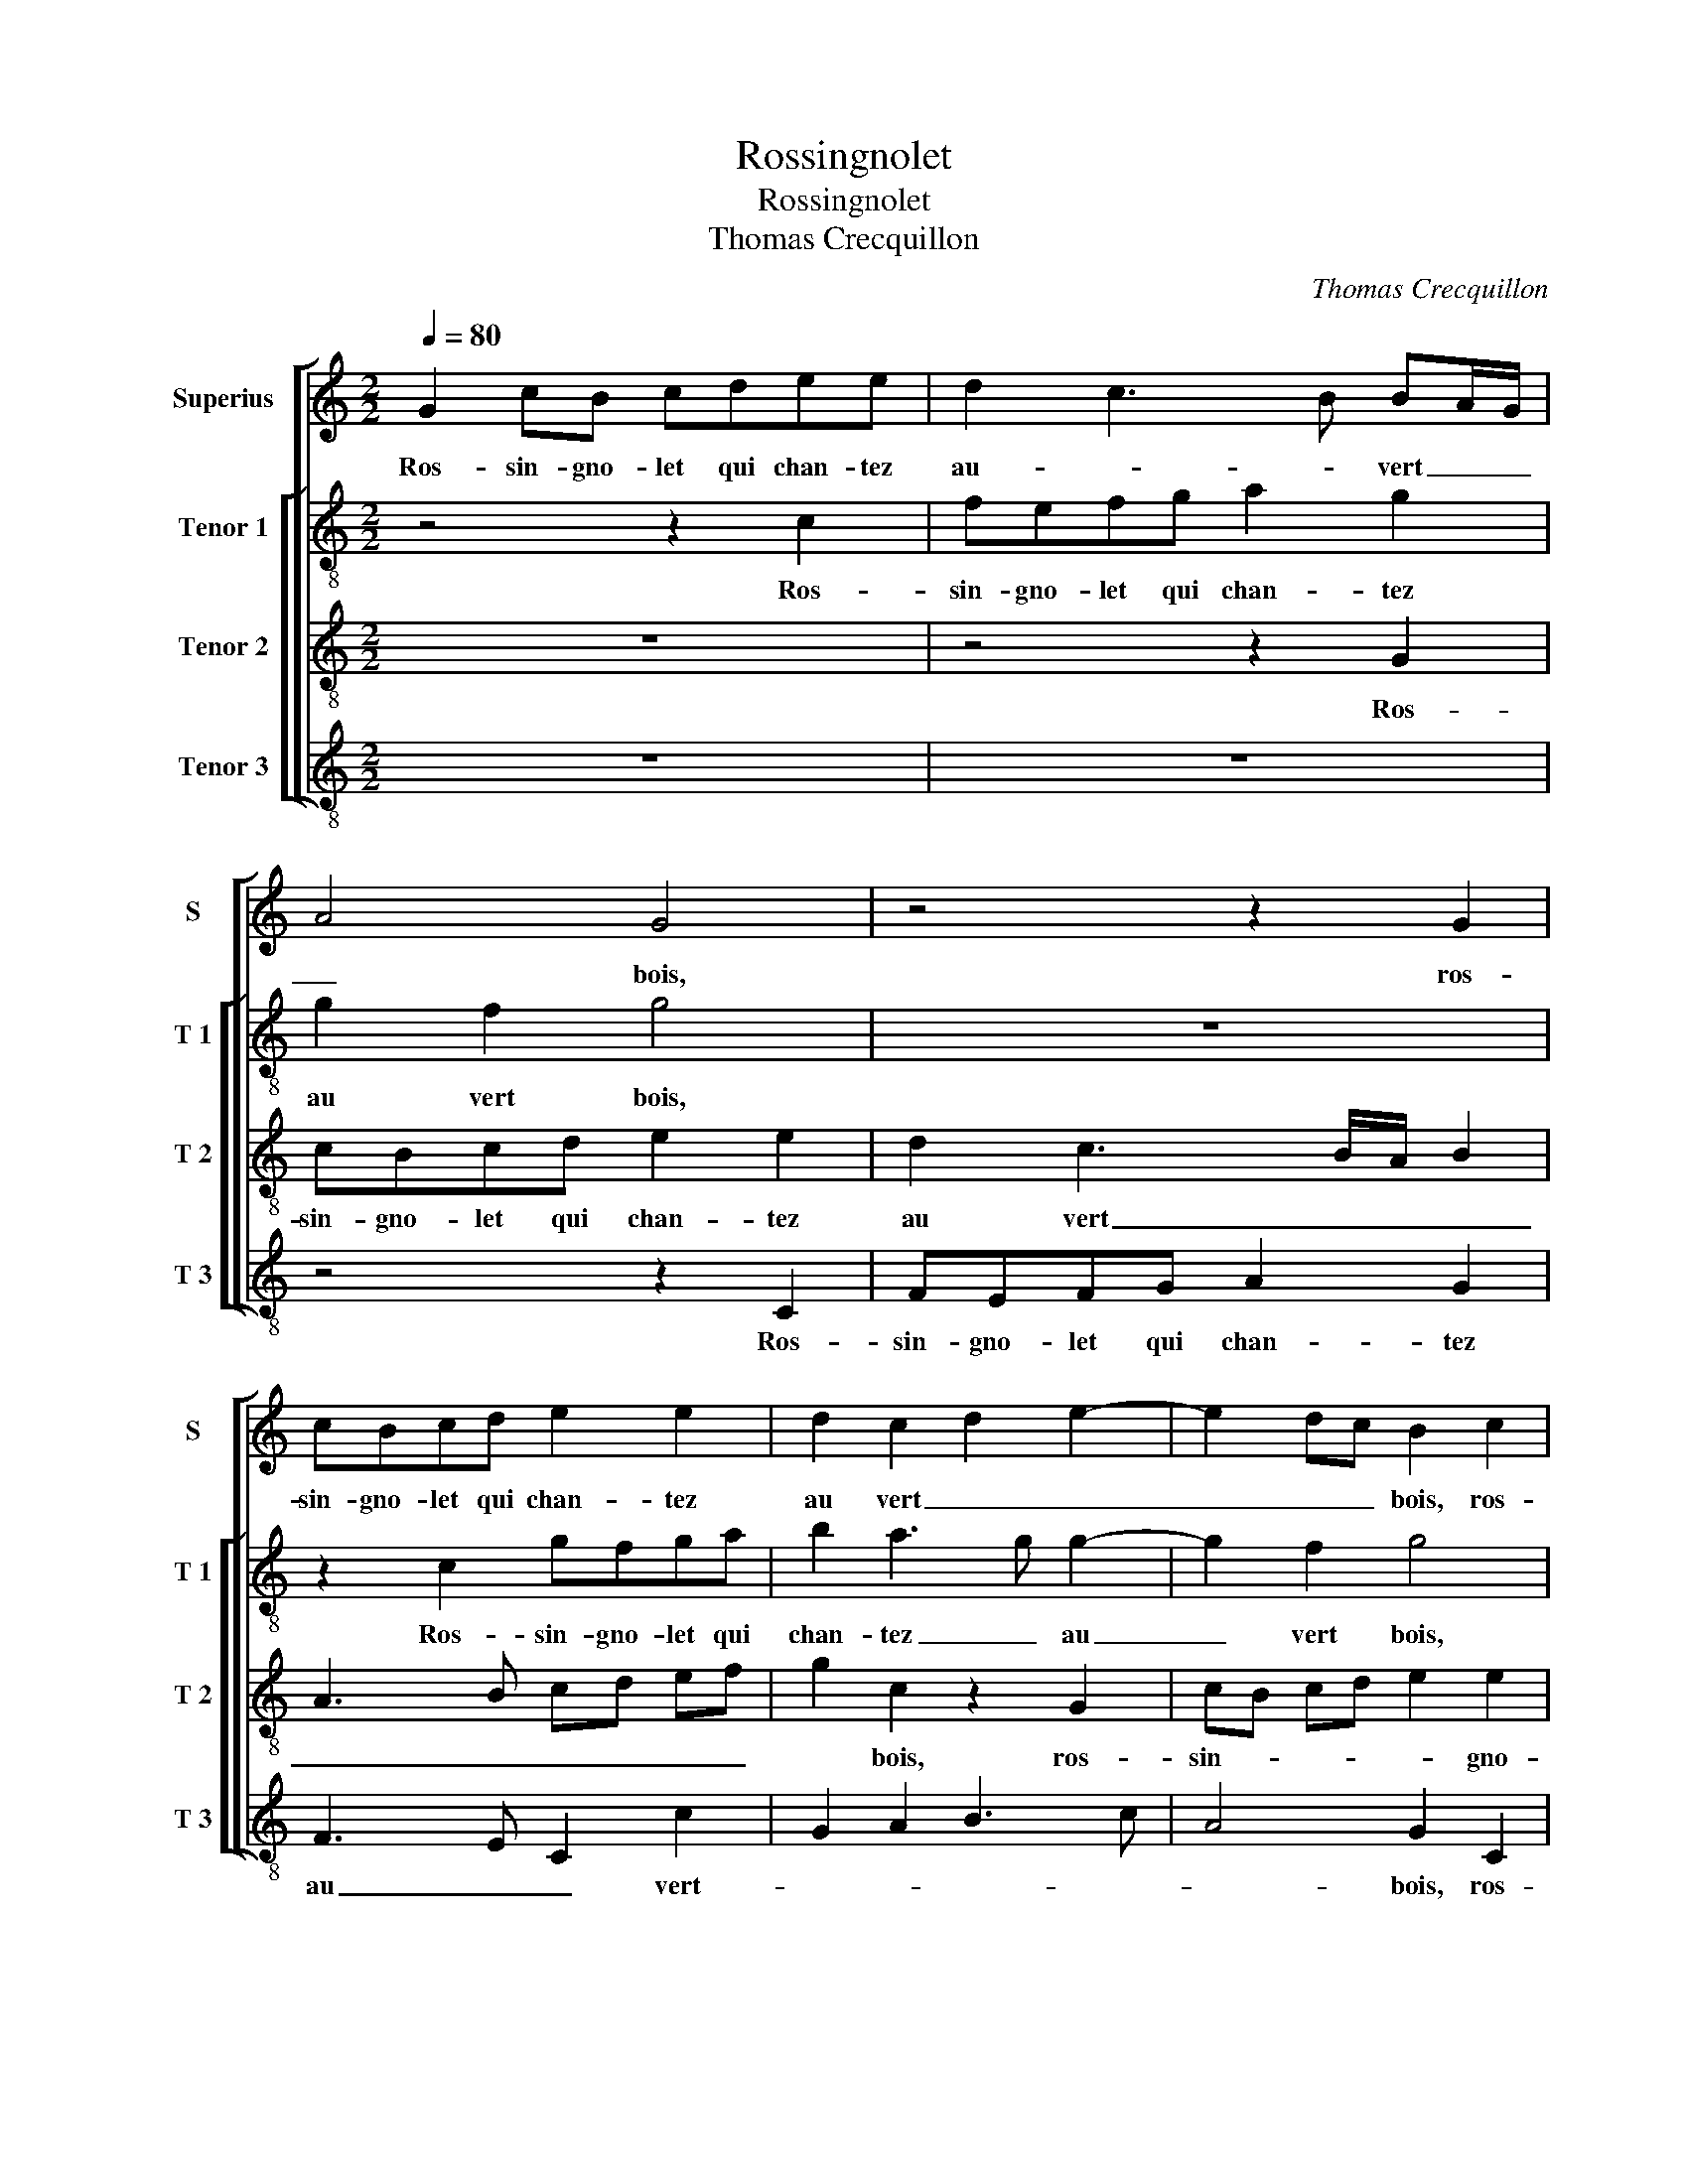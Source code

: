 X:1
T:Rossingnolet
T:Rossingnolet
T:Thomas Crecquillon
C:Thomas Crecquillon
%%score [ 1 [ 2 3 4 ] ]
L:1/8
Q:1/4=80
M:2/2
K:C
V:1 treble nm="Superius" snm="S"
V:2 treble-8 nm="Tenor 1" snm="T 1"
V:3 treble-8 nm="Tenor 2" snm="T 2"
V:4 treble-8 nm="Tenor 3" snm="T 3"
V:1
 G2 cB cdee | d2 c3 B BA/G/ | A4 G4 | z4 z2 G2 | cBcd e2 e2 | d2 c2 d2 e2- | e2 dc B2 c2 | %7
w: Ros- sin- gno- let qui chan- tez|au- _ _ vert _ _|_ bois,|ros-|sin- gno- let qui chan- tez|au vert _ _|_ _ _ bois, ros-|
 AGAB cA d2- | dc c4 B2 | c4 z2 G2 | A2 c2 BA GF | E2 A4 G2- | G2 F2 G4- | G8 | z4 G2 GA | %15
w: sin- gno- let qui chan- tez au-|* * vert- *|bois, n'a-|vez point veu _ _ _|ma doul- ce'a-|* my- e?|_|Je l'ay per-|
 BcAB c2 BA | B4 z2 G2 | GA Bc AB c2- | cB BA/G/ AG AB | cB cd e2 d2- | d2 c4 B2 | c4 z2 G2 | %22
w: du pas- sé trois mois, _ _|_ je|l'ay _ _ _ _ _ _|_ per- du _ _ _ _ _ _|pas- * * * sé trois|_ _ _|mois, dont|
 A2 F2 G2 G2 | A2 c2 B2 A2- |"^#" AG G4 F2 | G4 z4 | G2 AA BGcB | A2 GG AccB | c2 G2 GGFF | %29
w: tous les jours tant|il m'en- nuy- *||e,|or, re- ve- nez, gen- til fil-|let- te car je suis vos- tre'a-|my, car je suis vos- tre'a-|
 G2 C2 DD E2 | z2 G2 AA B2 | z4 G2 AA | BGcB A2 GG | AccB c2 G2 | AccB c2 G2 | G2 A4 G2- | %36
w: my, or, re- ve- nez,|or, re- ve- nez,|or, re- ve-|nez, gen- til fil- let- te, car|je suis vos- tre'a- my car|je suis vos- tre'a- my, car|je suis vos-|
 G2 F2 G4 | z2 G2 GAGF | E2 D2 G2 C2 | z4 z2 c2 | cBGA Bc A2 | GGGF DE F2 | G2 F2 ED EF | %43
w: * stre'a- my,|Cueil- lir i- rons la|vi- o- let- te,|cueil-|lir i- rons la vi- o- let|te,- cueil- lir i- rons la vi-|o- let- * * * *|
 G2 C2 GABc | d2 c3 B B2- | BA A3 G G2- | G2 F2 G4 | c2 BG AA G2 | z2 c2 BGAA | GGFD EF G2 | %50
w: te,- cueil- lir- i- rons la|vi- o- * let-||* * te|pour pas- ser tout en- nuy,|pour pas- ser tout en-|nuy, pour pas- ser tout en- nuy,|
 z2 c2 BGAA | GGFD EFGA | Bc d3 c c2- | c2 B2 c2 G2 | AABG c2 B2 | A4 G4- | G8 |] %57
w: pour pas- ser tour en-|nuy, pour pas- ser tout en- nuy, pour|pas- ser tout _ en-|* * nuy, or,-|re- ve- nez, gen- til fil-|let- te.|_|
V:2
 z4 z2 c2 | fefg a2 g2 | g2 f2 g4 | z8 | z2 c2 gfga | b2 a3 g g2- | g2 f2 g4 | z2 a2 a2 g2- | %8
w: Ros-|sin- gno- let qui chan- tez|au vert bois,||Ros- sin- gno- let qui|chan- tez _ au|_ vert bois,|qui chan- tez|
 ge f2 g4 | e2 g2 ggee | f2 a2 gf ed | c2 f3 edc | d3 c B2 c2 | e4 d4 | z2 c2 cd ef | defd ef g2 | %16
w: _ _ au vert|bois, n'a- vez point veu ma|doul- ce'a- my- * * *|||* e?|Je- l'ay _ _ _|_ _ per- du pas- sé trois|
 G4 c2 cd | ef de fd ef | g2 G2 d2 c2- | cd ef g4- | g4 z2 g2 | e2 g2 f2 d2 | fe ed/c/ B2 c2 | %23
w: mois, je l'ay _|_ _ _ _ per- * * *|du pas- sé trois|_ _ _ _ mois,|_ dont|tous les jours tant|il _ _ _ _ _ m'en-|
 e3 f g2 f2 | e2 c2 d4 | B4 c2 dd | e4 z2 c2 | ddec fe d2 | c2 d2 eedd | B2 z2 z2 c2 | ddec fe d2 | %31
w: |* * nuy-|e, or, re- ve-|nez, or,|re- ve- nez, gen- til fil- let-|te car je suis vos- tre'a-|my, or,|re- ve- nez, gen- til fil- let-|
 c2 z d eggf | g2 z G AccB | c2 g2 gfed | c2 z g gfed | ed c3 d B2 | A2 d3 B e2 | d4 e4 | z8 | %39
w: te- car je suis vos- tre'a-|my, car je suis vos- tre'a-|my car je suis vos- tre'a-|my, car je suis vos- tre'a-||* * my, vos-|tre'a- my,||
 g2 gf defg | e4 de fd | e2 z G GGdd | Bc A2 Gggf | defg e2 d2- | de f2 ga g2- | g2 f2 d2 e2- | %46
w: cueil- lir i- rons la vi- o-|let _ _ _ _|te, cueil- lir i- rons la|vi- o- let- te, cueil- lir i-|rons la vi- let- * *|||
 e2 dc BG g2 | fdee d2 z2 | g2 ef gdff | eedd G2 z2 | g2 ef gdff | e2 d2 g4 | z2 g2 g2 f2 | %53
w: * * * * te pour|pas- ser tout en- nuy,|pour pas- ser tout en- nuy, pour|pas- ser tout en- nuy,|pour pas- ser tout en- nuy, pour|pas- ser tout,|pour pas- ser|
 g2 g2 e2 e2 | fegd g2 g2 | f4 e4- | e8 |] %57
w: tout en- nuy, or,|re- ve- nez, gen- til fil-|let- te.|_|
V:3
 z8 | z4 z2 G2 | cBcd e2 e2 | d2 c3 B/A/ B2 | A3 B cd ef | g2 c2 z2 G2 | cB cd e2 e2 | %7
w: |Ros-|sin- gno- let qui chan- tez|au vert _ _ _|_ _ _ _ _ _|* bois, ros-|sin- * * * * gno-|
 d2 c2 f2 d2 | e2 dc d4 | c4 z4 | c2 ff d2 e2- | ed cB c2 B2 | A2 d3 B e2- | ed c4 B2 | c2 A2 c4 | %15
w: let qui chan- tez|au _ _ vert|bois,|n'a- vez point veu ma|_ _ _ _ doul- ce'a-|||* * e?|
 z8 | d2 de fg ef | g4 c2 cd | ef de f2 f2 | e3 d c2 d2 | e3 d/c/ d4 | c2 e2 d c2 B | %22
w: |je l'ay _ _ _ _ _|_ per _ _|_ _ _ _ du pa-|sé _ _ trois|mois, _ _ _|dont tous tous _ _|
 c d2 c d2 e2- | e2 dc d3 c | B2 AG AB A2 | G4 z4 | z2 c2 dd e2 | z4 z2 G2 | AABG cB A2 | %29
w: les _ _ jours tant|_ il _ m'en- *|* * * * * nuy-|e,|or,- re- ve- nez,|or,|re- ve- nez gen- til fil- let-|
 GGAc cB c2 | G2 ce ddgf | e2 d2 z2 c2 | dd ec fe d2 | c2 z d e3 g | fe d2 c4 | z2 f2 fe dc | %36
w: te car je suis vos- tre'a- my,|or, re- ve- nez fil- let- *|* te car|je suis vos- * * * tre'a-|my car je suis|vos- * stre'a- my,|car je _ _ _|
 Bc A2 G2 c2- | c2 B2 c4 | g2 gf defg | e2 d2 z2 c2 | cd ef g2 c2 | cBGA Bc A2 | G2 c2 cBGA | %43
w: _ _ _ suis vos-|* tre'a- my,|cueil- lir i- rons la vi- o-|let- te, la|vi- o- let- * te cueil-|lir i- rons la vi- o- let-|te, cueil- lir i- rons la|
 Bc A2 G2 g2 | fe c2 d2 e2- | ed c4 B2 | c4 d4 | z2 g2 fdee | decd eBcd | BcAB cdec | decd eBcd | %51
w: vi- o- let- * *|||* te|pour pas- ser tout en-|nuy, pour pas- ser tout en- nuy, pour|pas- ser tout en- nuy, pour pas- ser|tout en- nuy, pour pas- ser tout en-|
 BcAB cd ef | g3 f e2 dc | d4 c4 | c2 dd e2 e2 | c2 A2 c4- | c8 |] %57
w: nuy, pour pas- ser tout _ _ _|_ en- * * *|nuy, or,|re- ve- nez gen- til|fil- let- te.|_|
V:4
 z8 | z8 | z4 z2 C2 | FEFG A2 G2 | F3 E C2 c2 | G2 A2 B3 c | A4 G2 C2 | FEFG A2 B2 | c2 A2 G4 | %9
w: ||Ros-|sin- gno- let qui chan- tez|au _ _ vert-||* bois, ros-|sin- gno- let qui chan- tez|au _ vert|
 C4 c2 cc | F2 F2 G2 G2 | A3 G F2 G2 | D4 z2 C2 | CDEF G3 F | E2 F2 C4 | z4 z2 e2 | GA Bc AB c2 | %17
w: bois, n'a- vez point|veu ma doul- ce'a-|my- * * *|e? Je|l'ay per- du pas- sé _|_ trois mois,|je|l'ay _ _ _ _ _ _|
 z2 G2 A2 A2 | G3 F D2 F2 | C2 c4 B2 | c2 C2 G4 | z2 C2 F2 G2 | F2 A2 G2 c2- | c2 BA G2 D2 | %24
w: per- du pas-|sé _ _ trois|mois, pas- *|sé trois mois,|dont tous les|jours tant- il m'en-||
 E4 D4 | z2 G2 AABG | cB A2 GBAG | F2 C2 z4 | z4 C2 DD | EC FE D2 C2 | z4 z2 G2 | AABG cB A2 | %32
w: nuy- e,|or, re- ve- nez, gen-|til fil- let- te, gen- til fil-|let- te,|or, re- ve-|nez, or re- * ve- nez,|or,|re- ve- nez, gen- til fil- let-|
 G2 z2 F2 GB | AA G2 z2 C2 | FCGG C2 c2 | cB AG F2 G2 | D4 E2 C2 | G4 C2 c2 | cBGA Bc A2 | %39
w: te car je suis|vos- tre'a- my car|je suis vos- tre'a- my, car|je _ _ _ _ _|_ suis vos-|tre'a- my, cueil-|lir i- rons la vi- o- let|
 GCGA BGAB | c4 G2 F2 | CDEF GC D2 | E2 F2 C4 | z2 c2 cBGA | Bc A2 G2 G2 | E2 F2 G4 | A4 G4 | %47
w: te, cueil- lir i- rons la vi- o-|let- te, cueil-|lir i- rons la vi- o- let-|* * te,|cueil- lir- i- rons la|vi- o- let- te, la|vi- o- let-|* te|
 z4 z2 c2 | BGAA EGFD | EC D2 C2 c2 | BGAA EGFD | EC D2 C2 c2 | c2 B2 c2 A2 | G4 z2 C2 | %54
w: pour|pas- ser tout en- nuy, pour pas- ser-|tout _ en- nuy, pour|pas- ser tout en- nuy, pour pas- ser|tout _ en- nuy, pour|pas- ser tout en-|nuy, or,|
 FAGG C2 E2 | F4 C4- | C8 |] %57
w: re- ve- nez gen- til fil-|let te.|_|

